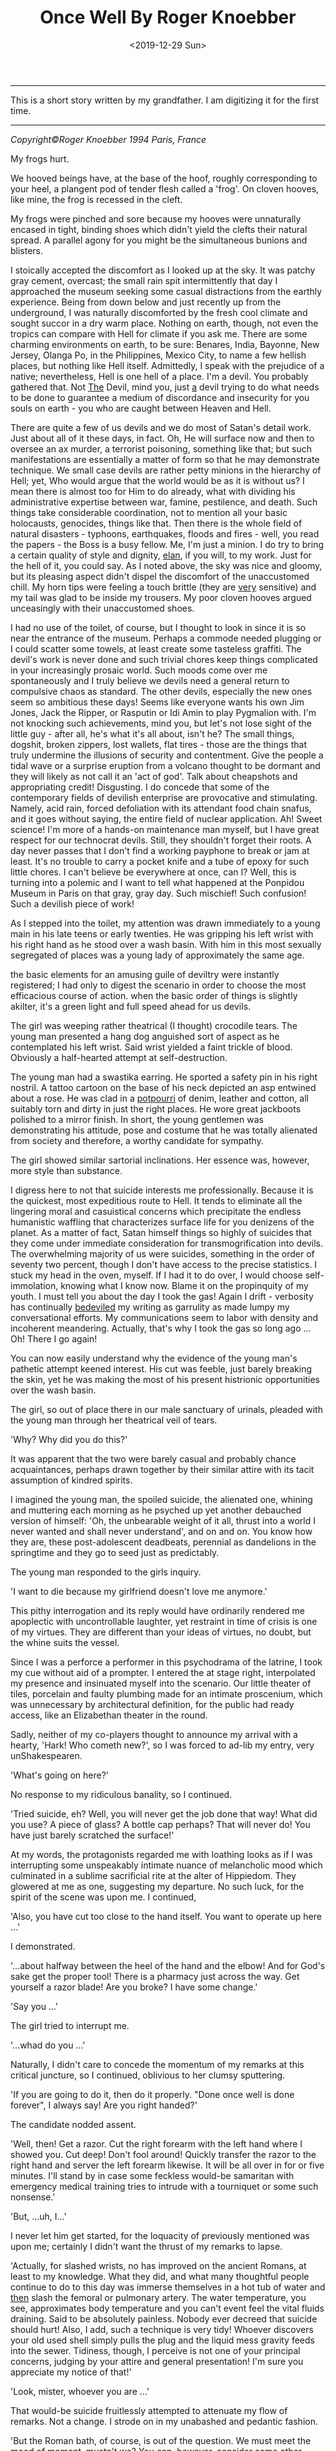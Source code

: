 #+TITLE: Once Well By Roger Knoebber
#+DATE: <2019-12-29 Sun>
--------------------------------------------------------------------------------
[[file:../../images/once-well.jpg]]

This is a short story written by my grandfather. I am digitizing it
for the first time.

--------------------------------------------------------------------------------
/Copyright©Roger Knoebber 1994 Paris, France/

My frogs hurt.

We hooved beings have, at the base of the hoof, roughly corresponding
to your heel, a plangent pod of tender flesh called a 'frog'.  On
cloven hooves, like mine, the frog is recessed in the cleft.

My frogs were pinched and sore because my hooves were unnaturally
encased in tight, binding shoes which didn't yield the clefts their
natural spread. A parallel agony for you might be the simultaneous
bunions and blisters.

I stoically accepted the discomfort as I looked up at the sky. It was
patchy gray cement, overcast; the small rain spit intermittently that
day I approached the museum seeking some casual distractions from the
earthly experience. Being from down below and just recently up from
the underground, I was naturally discomforted by the fresh cool
climate and sought succor in a dry warm place. Nothing on earth,
though, not even the tropics can compare with Hell for climate if you
ask me. There are some charming environments on earth, to be sure:
Benares, India, Bayonne, New Jersey, Olanga Po, in the Philippines,
Mexico City, to name a few hellish places, but nothing like Hell
itself. Admittedly, I speak with the prejudice of a native;
nevertheless, Hell is one hell of a place. I'm a devil. You probably
gathered that. Not _The_ Devil, mind you, just _a_ devil trying to do
what needs to be done to guarantee a medium of discordance and
insecurity for you souls on earth - you who are caught between Heaven
and Hell.

There are quite a few of us devils and we do most of Satan's detail
work. Just about all of it these days, in fact. Oh, He will surface
now and then to oversee an ax murder, a terrorist poisoning, something
like that; but such manifestations are essentially a matter of form so
that he may demonstrate technique.  We small case devils are rather
petty minions in the hierarchy of Hell; yet, Who would argue that the
world would be as it is without us? I mean there is almost too for Him
to do already, what with dividing his administrative expertise between
war, famine, pestilence, and death. Such things take considerable
coordination, not to mention all your basic holocausts, genocides,
things like that. Then there is the whole field of natural disasters -
typhoons, earthquakes, floods and fires - well, you read the papers -
the Boss is a busy fellow. Me, I'm just a minion. I do try to bring a
certain quality of style and dignity, _elan_, if you will, to my
work. Just for the hell of it, you could say. As I noted above, the
sky was nice and gloomy, but its pleasing aspect didn't dispel the
discomfort of the unaccustomed chill. My horn tips were feeling a
touch brittle (they are _very_ sensitive) and my tail was glad to be
inside my trousers. My poor cloven hooves argued unceasingly with
their unaccustomed shoes.

I had no use of the toilet, of course, but I thought to look in since
it is so near the entrance of the museum. Perhaps a commode needed
plugging or I could scatter some towels, at least create some
tasteless graffiti.  The devil's work is never done and such trivial
chores keep things complicated in your increasingly prosaic
world. Such moods come over me spontaneously and I truly believe we
devils need a general return to compulsive chaos as standard. The
other devils, especially the new ones seem so ambitious these days!
Seems like everyone wants his own Jim Jones, Jack the Ripper, or
Rasputin or Idi Amin to play Pygmalion with.  I'm not knocking such
achievements, mind you, but let's not lose sight of the little guy -
after all, he's what it's all about, isn't he? The small things,
dogshit, broken zippers, lost wallets, flat tires - those are the
things that truly undermine the illusions of security and
contentment. Give the people a tidal wave or a surprise eruption from
a volcano thought to be dormant and they will likely as not call it an
'act of god'. Talk about cheapshots and appropriating credit!
Disgusting. I do concede that some of the contemporary fields of
devilish enterprise are provocative and stimulating. Namely, acid
rain, forced defoliation with its attendant food chain snafus, and it
goes without saying, the entire field of nuclear application. Ah!
Sweet science! I'm more of a hands-on maintenance man myself, but I
have great respect for our technocrat devils. Still, they shouldn't
forget their roots. A day never passes that I don't find a working
payphone to break or jam at least. It's no trouble to carry a pocket
knife and a tube of epoxy for such little chores. I can't believe be
everywhere at once, can I? Well, this is turning into a polemic and I
want to tell what happened at the Ponpidou Museum in Paris on that
gray, gray day. Such mischief! Such confusion! Such a devilish piece
of work!

As I stepped into the toilet, my attention was drawn immediately to a
young main in his late teens or early twenties. He was gripping his
left wrist with his right hand as he stood over a wash basin. With him
in this most sexually segregated of places was a young lady of
approximately the same age.

the basic elements for an amusing guile of deviltry were instantly
registered; I had only to digest the scenario in order to choose the
most efficacious course of action. when the basic order of things is
slightly akilter, it's a green light and full speed ahead for us
devils.

The girl was weeping rather theatrical (I thought) crocodile
tears. The young man presented a hang dog anguished sort of aspect as
he contemplated his left wrist. Said wrist yielded a faint trickle of
blood.  Obviously a half-hearted attempt at self-destruction.

The young man had a swastika earring. He sported a safety pin in his
right nostril. A tattoo cartoon on the base of his neck depicted an
asp entwined about a rose. He was clad in a _potpourri_ of denim,
leather and cotton, all suitably torn and dirty in just the right
places. He wore great jackboots polished to a mirror finish. In short,
the young gentlemen was demonstrating his attitude, pose and costume
that he was totally alienated from society and therefore, a worthy
candidate for sympathy.

The girl showed similar sartorial inclinations. Her essence was,
however, more style than substance.

I digress here to not that suicide interests me
professionally. Because it is the quickest, most expeditious route to
Hell. It tends to eliminate all the lingering moral and casuistical
concerns which precipitate the endless humanistic waffling that
characterizes surface life for you denizens of the planet. As a matter
of fact, Satan himself things so highly of suicides that they come
under immediate consideration for transmogrification into devils. The
overwhelming majority of us were suicides, something in the order of
seventy two percent, though I don't have access to the precise
statistics. I stuck my head in the oven, myself. If I had it to do
over, I would choose self-immolation, knowing what I know now. Blame
it on the propinquity of my youth. I must tell you about the day I
took the gas! Again I drift - verbosity has continually _bedeviled_ my
writing as garrulity as made lumpy my conversational efforts. My
communications seem to labor with density and incoherent
meandering. Actually, that's why I took the gas so long ago ... Oh!
There I go again!

You can now easily understand why the evidence of the young man's
pathetic attempt keened interest. His cut was feeble, just barely
breaking the skin, yet he was making the most of his present
histrionic opportunities over the wash basin.

The girl, so out of place there in our male sanctuary of urinals,
pleaded with the young man through her theatrical veil of tears.

'Why? Why did you do this?'

It was apparent that the two were barely casual and probably chance
acquaintances, perhaps drawn together by their similar attire with its
tacit assumption of kindred spirits.

I imagined the young man, the spoiled suicide, the alienated one,
whining and muttering each morning as he psyched up yet another
debauched version of himself: 'Oh, the unbearable weight of it all,
thrust into a world I never wanted and shall never understand', and on
and on. You know how they are, these post-adolescent deadbeats,
perennial as dandelions in the springtime and they go to seed just as
predictably.

The young man responded to the girls inquiry.

'I want to die because my girlfriend doesn't love me anymore.'

This pithy interrogation and its reply would have ordinarily rendered
me apoplectic with uncontrollable laughter, yet restraint in time of
crisis is one of my virtues. They are different than your ideas of
virtues, no doubt, but the whine suits the vessel.

Since I was a perforce a performer in this psychodrama of the latrine,
I took my cue without aid of a prompter. I entered the at stage right,
interpolated my presence and insinuated myself into the scenario.  Our
little theater of tiles, porcelain and faulty plumbing made for an
intimate proscenium, which was unnecessary by architectural
definition, for the public had ready access, like an Elizabethan
theater in the round.

Sadly, neither of my co-players thought to announce my arrival with a
hearty, 'Hark! Who cometh new?', so I was forced to ad-lib my entry,
very unShakespearen.

'What's going on here?'

No response to my ridiculous banality, so I continued.

'Tried suicide, eh? Well, you will never get the job done that way!
What did you use? A piece of glass? A bottle cap perhaps? That will
never do! You have just barely scratched the surface!'

At my words, the protagonists regarded me with loathing looks as if I
was interrupting some unspeakably intimate nuance of melancholic mood
which culminated in a sublime sacrificial rite at the alter of
Hippiedom.  They glowered at me as one, suggesting my departure. No
such luck, for the spirit of the scene was upon me. I continued,

'Also, you have cut too close to the hand itself. You want to operate
up here ...'

I demonstrated.

'...about halfway between the heel of the hand and the elbow! And for
God's sake get the proper tool! There is a pharmacy just across the
way. Get yourself a razor blade! Are you broke? I have some change.'

'Say you ...'

The girl tried to interrupt me.

'...whad do you ...'

Naturally, I didn't care to concede the momentum of my remarks at this
critical juncture, so I continued, oblivious to her clumsy sputtering.

'If you are going to do it, then do it properly. "Done once well is
done forever", I always say! Are you right handed?'

The candidate nodded assent.

'Well, then! Get a razor. Cut the right forearm with the left hand
where I showed you. Cut deep! Don't fool around! Quickly transfer the
razor to the right hand and server the left forearm likewise. It will
be all over in for or five minutes. I'll stand by in case some
feckless would-be samaritan with emergency medical training tries to
intrude with a tourniquet or some such nonsense.'

'But, ...uh, I...'

I never let him get started, for the loquacity of previously mentioned
was upon me; certainly I didn't want the thrust of my remarks to
lapse.

'Actually, for slashed wrists, no has improved on the ancient Romans,
at least to my knowledge. What they did, and what many thoughtful
people continue to do to this day was immerse themselves in a hot tub
of water and _then_ slash the femoral or pulmonary artery. The water
temperature, you see, approximates body temperature and you can't
event feel the vital fluids draining. Said to be absolutely
painless. Nobody ever decreed that suicide should hurt! Also, I add,
such a technique is very tidy! Whoever discovers your old used shell
simply pulls the plug and the liquid mess gravity feeds into the
sewer. Tidiness, though, I perceive is not one of your principal
concerns, judging by your attire and general presentation! I'm sure
you appreciate my notice of that!'

'Look, mister, whoever you are ...'

That would-be suicide fruitlessly attempted to attenuate my flow of
remarks. Not a change. I strode on in my unabashed and pedantic
fashion.

'But the Roman bath, of course, is out of the question. We must meet
the mood of moment, mustn't we? You can, however, consider some other
techniques. I wish someone had been on hand to advise me at my time! I
took the gas. Perhaps I'll tell you about it sometime!
Self-immolation, for example, never occurred to me. A liter of
gasoline and a match and it's all over. The best thing, though, is
that you don't burn to death at all!  You asphyxiate! You attempt
respiration for the final time and - surprise! - the intense head has
consumed all the available oxygen!'

I paused here to punctuate my rhetoric with silence. Grace notes. The
harsh hygienic light reflected on the tiles and stainless steel of the
men's room. Water mysteriously hissed and gurgled in the various
apparatus. An endless towel on a circular roll hung limp and soiled
from its container.

'Look here, mister, whoever you are, this is none of your business at
all!'

The girl suddenly recovered here voice if no her animation.

'On the contrary, it's exactly my business! Why, the young fellow
might even be a candidate, one of us!'

'Who are you?'

'That's not important right now. What is important is that he effect
this movement with dispatch and hopefully in a efficacious fashion!
New, as I was saying, the slashing is time tested and a reliable old
standby! But, think; is it _really_ what you want? Oh, you will get
sympathy and attention, all right, but precious little. I mean, the
pure logistical limitations of the toilet here preclude the number of
witnesses during and after the act. The pool of blood will be start;
it will stand out in pleasing relief against the floor tiles - rather
appropriate for a museum, I should think! I guarantee your show will
outshine some of the modernist painters hung upstairs! But again, I
ask - is it _really_ what you want? It's a one-shot deal, you know!
Done once well is done forever, I always say!'

The young man furrowed his brow. He cocked his head in an insolent,
sluggish fashion. Perhaps he was a little drunk or drugged, maybe
both. His pupils were dilated and the sweat had started on his
forehead. His scrutiny of me indicated undivided attention. I
recognized the silent signal immediately.

The prospect was ready to close on. In my temporal existence, I had
been a salesman. Sold everything: tangibles, intangibles, direct,
indirect, outside, inside; books, automobiles; insurance, fuller
brushes, clothing, you name it and a I probably peddled it or
something very similar to it. I was successful because I was what is
known in the trade as a 'good closer'. I had an intuitive sense,
almost a divination of the precise amount to mount my final assault on
the prospective customer's desire, or frequently, greed. Time
correctly, this final assault would generate whatever selfish
motivation was necessary to exchange my product for the client's
money.  One strikes while the iron is hot.

Now that the young fellow was paying close attention to my remarks, I
really hit my stride.

'Let's give this job the real care and consideration it deserves. It
is evident that your half-hearted slashing attempt is a lackluster
failure. The Roman bath is out too, because it involves some
premeditation which I think is inconsistent with your personality. The
same goes for immolation. I can see that fire doesn't interest you
right now - it will later, mark my works! Further, immolation involves
getting a container of gasoline, selecting a new site, all sorts of
tedious details. What you want it spontaneity! I mean right now! "Do
it to it!", as Gary Gilmore said.'

My 'customer', the candidate was on full alert now. Time to close the
sale! I decided to confuse his obviously minimal intellectual
sensibilities with yet another tempting alternative and then 'suggest'
the technique I thought was most appropriate; the old bait and switch
routine. Take a bow, L. Ron Hubbard, wherever you are!

A man entered, paying us no attention owing to the urgency of his
mission. Addressing the urinal, he undid his trousers and baptized the
bowl with a drop of spit simultaneously. He pissed, perceptively
sighed with relief and re-buttoned his trousers. He paused as if to
bathe his hands, then registered our little scenario at the was basin
and decided to forget his hands this time. He left.

While the idea of Gary Gilmore was still reverberating in the
prospects consciousness, predictably slow to arrive, I continued the
thrust of my remarks.

'Now, my friend, I remind you that the river Seine is just a short
walk away. The banks have been built up in such a way as to guarantee
a swift undertow; the current is most powerful. There are numerous
bridges suitable for the final leap. However ...

(Here I grinned for dramatic effect.)

'... this drowning business is usually a nocturnal procedure with few
witnesses. You simply disrobe, perhaps leave a note and dive into the
eternal watery abyss. A very solitary procedure and frankly, I don't
think it is really you.'

'Well, uh, what _is_ me?'

Hearing this, I was aglow with confidence. It seemed I had a sale! All
that remained was to put the pen in his hand indicate that dotted
line, figuratively speaking, of course. All that Faustian 'contract
with Devil' stuff went out in the sixteenth century. Besides, oral
contracts are binding in my line of work, particularly so when backed
with a down payment, or earnest money' as I prefer to call it;
admittedly another figure of speech, but, after all, adroit use of
language is the lubricant that keeps the business machine running
smoothly. The right word here and there relieves friction on the
bearings, keeps things in good operating order.

I paused to let the dynamics of his last question, 'What _is_ me?'
sink in. The girl looked at him with no small amount of
incredulity. She seemed to have been struck dumb; perhaps a
characteristic of the species in time of crisis.

'I'm so glad you asked! I'm happier still to have a couple of viable
alternatives to suggest! I'm sure, with due consideration that we can
make a uh, final selection which will please you as well as your
public.  Hopefully, we can baffle your survivors too! That's quite
important. You want to leave a lot of loose ends, you see. It will
galvanize the guilt so that it lingers among your 'loved ones',
especially your ex-girlfriend! A good self termination should provide
speculative fodder for the next three generations at least.'

The candidate nodded as if hypnotized. He seemed to be perceiving
himself in a hitherto unknown dimension. It was the moment to offer
the bait.

'Have you thought of the Metro? There is a subway station just one
minute's walk from here and it is probably crowded at this hour. A
captive audience, don't you see? Nothing to it all as far as technique
goes!  It's the method of choice in Moscow! Ideally, you wait in the
center of the platform where the first class cars stop. When the
trains come, you simply hurl yourself in front of it and the impact
will do the job instantly. Of course, you want to try to align your
body and time your leap so that the train wheels will pass over your
used carcass after the act. That guarantees that the vital organs will
be obliterated, thereby permitting the subsequent hemorrhage to free
flow. Figure on five to size liters of blood. It'll be all over the
place! Service will be shutdown immediately on that line, causing
great consternation _and_ inconvenience to the hundreds, no
_thousands_ of commuters before and after _your_ station! No trains
for forty minutes or so, _at least!_. Marvelous! The prospective
riders keep pouring into the stations up and down the line - a mind
boggling bottleneck! Everybody will be frustrated, angry and confused
at once! There will be lots of inadvertent umbrella jabbing - there's
a light rainfall, you see? You have everything going for you, my man!
The pickpockets will have a field day! I myself will be down there
helping out where I can! But the best part is yet t o come. Your body
is still under the train, you see! The curious mob is rubbernecking to
beat the band! Rumors fly! Was he pushed? Did he jump off or did he
fall? Talk about attention! Man, you are it! The cops are milling
around seeking witnesses, trying to maintain order. The train engineer
stands, ashen faced, morose; he was your unwilling accomplice. He will
be able to drink for a week on the story! Now comes the big moment - I
call it the Unveiling! They must move the train, of course, to get at
your corpse. Naturally the authorities deem it as wise and prudent
thing to disembark all the passengers before this Unveiling. Don't
forget that this is Paris - with the Parisians, form is everything!
No one wants to be on that rain as it rolls to and fro over your old
used _you_ again! The evacuated subway train slowly passes over the
inert, lifeless _you_ like a drum roll! there is silence by the mass
mutual consent until your body is revealed in all its useless
glory. Now the chatter really starts; it is punctuated by intermittent
screams. The crowds get dangerously close to the edge of the platform,
eager for a peek! They must be quick voyeurs, for the cops are almost
immediately on your unrecyclable container with a piece of plastic
vinyl cloth. The paramedic might try his stethoscope on you. An empty
gesture, but a crowd pleaser and I like it!  As I say, the French are
great students of form! Along these lines, May I congratulate you,
young man, or your choice of venue? I don't know or even care where
you are from, but you had the good sense to come to Paris for your uh,
_denoument!_ A practical and tasteful selection! Well done!'

I paused to smile at him with admiration. He stuttered out the most
amazing thing

'Why, why thank you, sir.'

'Sir', he called me. My faint praise really seemed to warm him. A
little attention and sympathy seems to go a long way toward
manipulating these punks. I demurred his gratitude.

'Oh, it's nothing!'

His eager expression said he was hungry for more talk of himself in my
projected scenario, so I decided right then are there to serve up the
last of the bait with a great, thick, gravied dollop of attention
potential. Garnish the bait and then apply the old switcharoo. He
didn't know it yet, but he was headed for a career, albeit brief, in
aviation.

'Now, I would be remiss if I didn't remind you that thousands and
thousands of people will be aware of your subway suicide. Even on a
big news day, such an action of yours will be on the front page of
every daily in the city. But that is nothing compared to
word-of-mouth! Money can't buy you that sort of sympathy and
attention! I remind you that in addition to the thousand or so people
in _your_ station, there will be thousands more up and down the line
affected directly by your initiative! Each one of these persons will
report the day's extraordinary happening to at least one friend or
acquaintance. The number of people aware of your action will thus
increase exponentially as in a geometric progression! Really, sort of
a communications miracle!

Predictably, the boy and girl found their voices again.

'Hey! Wait a minute. I don't think...'

'Really, if you ...'

They simultaneously sputtered and spouted. Thinks couldn't have gone
better if I had put the words in their mouths myself. They refused the
bait to take the hook! They naively thought that with their feeble
utterances that they were asserting themselves; that misconception
means that they would seize almost any alternative. Now that's
salemanship! In my days as a clothing salesman, I don't know how many
men I shied away from respectable wool business suits in favor of a
really obnoxious shadow plaids and seedy tweeds with similar
techniques. My boss was always amazed at my ability to move aged
merchandise, and he awarded me bonuses accordingly. 'How did you sell
that dreck? It's been on the rack for five years!', he would say. The
same general approach worked with the aviator-to-be. I'm on hellion of
a closer! Finish the job! Tie the knots! Done once well is done
forever, I always say!

Outside the rain had slowed to reluctant drizzle; blue sky blossomed
where the wind erased the clouds. Freshly washed, the museum's
hypermodern style of architecture re-asserted itself in the
cityscape. Some people refer to the Center Pompidou as the 'the
inside-out' building since many of the structural elements and most of
the necessary utility pipes, ducts and vents are exposed on the
exterior, etched against venerable old Paris in bright, arresting
primary colors. The buildings of steel, glass and aluminum with its
skeleton painted red, yellow, blue and white, counterpoints the
timeless store and slate durability of the surrounding edifices in a
fey, lighthearted fashion.

In the large open space adjoining the museum there were the usual
dozens of performers and artists. The performers are of many callings
from a multitude of nations. Here are Nigerian dancers, Italians
mimes, Moroccan acrobats, American jugglers, Gypsy fire-eaters, Swiss
bell ringers, Peruvians flutists, French Tarot readers, Japanese
silhouette cutters, various purveyors of jewelry and leather goods,
plus sketchers and caricaturists from five continents. There artists
and performers with their skills of varying quality entertain hundreds
and hundreds of visitors ot the Center Pompidou each day. The large
space welcomes at all daylight hours and well in the evening vast
crowds of tourists, onlookers and loiterers. The area surrounding the
museum is one of the most popular places in Paris to while away free
time. There is an air of orderly anarchy about the place. In addition
to the variety of music, one constantly hears the joyous bubble of
laughter and the thankful sound of heartfelt applause. The variety of
nationalities, languages and native costumes; the square swarms with
humanity.

The experience is an assault on the senses. In such surroundings, for
example, I, in my bright orange trousers, pagoda red blazer and cerise
shirt attracted no particular attention whatsoever. The wretched shoes
tortured my poor aching hooves and caused me to walk like a chicken,
yet even my stilted movements in my fire-like costume didn't seem to
distract from the robust social turmoil that prevailed in and around
the museum. The scene simply swallows one. It's a bit like a
masquerade party so well contrived that the guests naturally assume
their costumed identity. The mask is the man. With the context of
social unity knit by the particular environment of the center of
Pompidou, the verbal exchange between me, the suicidal young man and
the girl in the men's toilet seemed entirely congruous.

It is gratuitous to refer to our triadic confrontation in the latrine
as a 'verbal exchange' or 'conversation' since I was doing ninety nine
percent of the talking and they were reduced to mere expostulations
such as the preceding false starts. Indeed, the simultaneous rush of
expletives to the respective mouths of the girl and the young man, the
candidate, had the effect of tying their tongues. Try as they might,
they were momentarily inarticulate and neither one could utter a
recognizable sentence. It was as if a spell has been cast on them, a
mute enchantment. Perhaps there _were_ somewhat mesmerized my by
detailed scenario of a subway suicide.

I proffered the hook as a naked challenge.

'No guts, eh?'

No response.

'You are afraid of life and afraid to change it. Very sad.

_You_ are afraid, aren't you?'

He muttered; his eyes were downcast.

'I'm _not_ afraid ... it's just that ...'  '_It's just that_ I painted
the picture a little too clearly for you, isn't _it "just like
that_"?'

I spat out the foregoing in cold mockery.

His eyes opened wide. The pupils centered in manic
symmetry. Incandescence flickered in the irises like halogen in a
vacuum glass erb.

He was silent, acquiescent. I took his elbow firmly in my hand and
guided him the twenty steps or so to the glass doors of the museum
where we could see the frenzied animation on the plaza. The girl
followed, silent as a shadow. We paused. I regarded his keystone, the
pineal gland right between the eyes with my most devilishly intense
gaze. He was suitably transfixed.

Enunciating with dedicated precious and clarity, I pronounced, rather,
_personified_ the hook.,

'Your girl friend doesn't love you any more. She is probably out there
with someone else this very moment. You didn't like life much. You
can't do anything right. You can't slash your wrists and you jump in
front of a train. _What in Hell do you want_?'

The last simple sentence so galvanized my challenge, the hook, that
the candidate's eyes opened even wider; their pregnant convexity was
starting.

'_What-in-Hell-do-you-want_?'

Repetition is an invaluable aid in such circumstances; I enunciated
the above again with more intense volume, on the bring of a shot.

'I want to die. I want out of this, this...'

Again, words failed him.

I imposed my face just centimeters from his. I knew he could feel the
heat of my breath. I like to think that he could smell the
brimstone. In a passionate stage whisper I hissed with dedicated
clarity.

'Take the elevator up to the top floor of this building and jump of
the balcony. _I dare you._'

He spoke slowly, evenly.

'I'll do it.'

Then with positive conviction, he repeated his resolve in a shot to
the world.

'I'LL DO IT!'

The girl, no quite alarmed, uttered her concerned protest with an
unnatural stretch of the simplest negative.

'NOOOoooooo'

The young man's eyes' bubbled outward in their manic intensity, like
eggwhites in a hot skillet. He pushed the girl away with a heave
bettered by adrenaline; she stumbled three meters before falling.

'I'LL DOOooo IT!'

The candidate was off with a bound toward an elevator just disgorging
the last of its descending passengers; his final declaration seemed to
linger.

The girl keened gain as she regained her feet.

'NoooO! NOOOoooooo!'

She gaped at me with an open mouth; her despising glance spoke volumes
of disgust and loathing. She continued her ineffectual bleat as she
pursued the young man to the elevator which he had already entered.

'NOOOOO! NOOOOOO! NOOOOOoooooo!'

The elevator quickly filled and the accordion doors closed just as the
girl was a few steps away.

'Nooo! No! No!'

She pleaded her negative plea as she beat her fists against the
elevator door in a futile tattoo of frustration. An attendant spoke
some words to here. She turned impulsively and ran outside, still
screaming.

'NOOOooo! POLICE! POLICE!'

Outside, the rain had stopped completely. The clouds evaporated, were
washed and blotted away by the mild spring wind. The sun appeared, a
fickle tease, full of warm bright promise.

The creaming girl hardly raised an eyebrow in the maelstrom of
humanity surging around the jugglers, singers, drummers and dancers in
the plaza. A young woman berserk or hysterical was not particular
remarkable or even surprising in that _hoi-polloi_.

I ambled outside as well, with as much grace of motion as my shoes
would permit. I went all the way across the courtyard to a freshly
warmed place where the recently damp stone wall gave off subtle wreath
of fog from the contact of the sunshine. The vapors were mildly
reminiscent of exhaust smoke from the fires down below; I was homesick
and sentimental for a moment. My horn tips, carefully concealed under
my orange hair, thankfully gave up their brittleness to the sun's
welcome warm rays. There I stood and registered the scene before
me. The general revelry was intensified with the reappearance of the
sun; people squinted and made smiling faces as the involuntarily
acknowledged the solar warmth.

I raised my gaze to the summit of the museum. As I peripherally
gathered the surrounding rooftops, I perceived over and behind the
museum, the beckoning, shimmering mirage of an elegant multi-hued
rainbow.  It seemed to embrace all Paris in its glorious arc. Those of
us who were looking up at the rainbow appreciating its fragile beauty
infected others with our simple delight; quickly, by her instinct,
practically every head in the plaza was upturned, sharing the sublime
splendor of the moment. Even most of the performers ceased their
efforts momentary upstaged by the challenging competition of a
spectacular rainbow.

As we collectively appreciated the rainbow, my visual attention
strayed to the fifth floor balcony where I recognized a familiar
figure. It was my candidate!

He had emerged to the outside balcony. His hands gripped the waist
high rail and he was looking down. All he could perceive, no doubt,
was a sea of faces looking up. He was, of course, unable to see the
rainbow and assumed, apparently, that _he_ was the object of crowds
rapt attention. He straightened somewhat and assumed an almost
military posture.  Manic hysteria evidently confused his
understanding; even now, he was being upstaged by a mere rainbow, as
were performers five levels below. He surveyed the scene like a field
marshal at a troop review.  He acknowledged the ocean of uplifted
faces. Then, he spotted me, in my flame-colored costume. He have me a
halting, then enthusiastic wave once he was sure we had achieved
mutual recognition. I waved back, integrating the familiar body
language with the most encouraging motions I could muster at the
moment. Even at that distance, I could sense the fullness of the event
for him; the hundred of people looking up ostensibly at _him_ with
undivided attention; his satisfaction at intending to meet my personal
challenge. Our empathy was extraordinary.

Suddenly, with feline grace that surprised me for its alacrity, he
vaulted the iron rail and came to rest on an extruded steel girder. He
paused there momentarily, just long enough to flex legs and position
his wight for the following motion which he executed like a
gymnast. Just as suddenly, he was on a ledge - it couldn't have been
more that twenty centimeters wide - his hands seized a duct pipe and
he pasted himself to the building, his back to the square, five floors
above ground.

His staccato exercise could not escape the attention of the rainbow
gazers below. As the face of the event dawned on them, they began to
speak, to point to draw one anothers attention. there was a flush of
general communication and instantly every head in the vicinity of the
Center Pompidou was coked upward contemplating the candidate clinging
to the museum in the arc of the rainbow.

Slowly, the candidate turned, half-rotated on the girder in his
inaccessible aperture. As he moved, the crowd noises became muffled,
then hushed completely. Having made his turn, the candidate then had
his back to the wall.  His hands gripped the fragile duct pipe now
behind him. His shoes protruded slightly over the minimal ledge on
which his precarious balance depended.

Above and behind him, oblivious to his vision, the girl reappeared
with two _gendarmes_ who immediately cleared the balcony area of
spectators. The three commend speaking, shouting and waving to the
candidate who was impervious to their entreaties as he was
logistically inaccessible to their rescue. Several more _gendarmes_
appeared as well as a pair of official looking men in business suits
and a man in dark attire whose white collar identified him as a
cleric.

'Scene stealers from central casting', I though, 'have they no shame?'

Save an occasional horn sounding or an automobile accelerating in an
adjacent neighborhood, one didn't head a sound even remotely
attributable to a human. It was as if the immediate area had fallen
under an enchantment of silence.  Business ceased in the cafes as the
waiters and their customers looked up, up. Forgotten was strolling,
promenading, even lazy loitering as the hundred of people in the plaza
and on abutting streets looked up, up. Shopkeepers blocked their own
entryways; they stood in the portals, looking up, up, at the man on
the wall.

Frozen and immobile in his minimal frame, the candidate looked down,
down. He freed his left hand and made a slight, barely perceptible
wave in my direction. I waggled my finders back up at him. Almost as a
response, he then released his right hand grip on the duct pipe behind
him and leaned ever so slightly outward.

Above him and to his right, I saw a _gendarme_ fixing a rope to the
balcony rail. The cleric shouted to the young man; his obviously
ineffectual words were lost to us in the plaza below, five stories
beneath. I'm sure the candidate was involuntarily deaf to such
entreaties by that time anyway.

Then he leaned just a fraction more outward. As it became apparent to
his rapt audience that he had willfully imbalanced himself, there
exhaled from the plaza a great mass gasp, like silence italicized.

In an immeasurable instant, he lofted himself free of the ledge. In
that instant, he became a starlike object, a quasar suspend on an
Einsteinian edge between space and time. He froze in the crowd's
collective perception sure as a snapshot.

The then the law of gravity reaffirmed itself. He plummeted prone,
head first. His arms and legs were spread out wide and his body seemed
to turn slightly like a reluctant pinwheel on a torpid summer day.  As
his decent accelerated, the crowd below sent up a great tremulous
involuntary ululation. There was scattered screaming. There were
oaths. Parents hid their children's face.s Some people looked away.

He collided against the paving stones with a thud that was unique and
indescribable.

Done forever.

the morbidly curious rushed to the point of impact. A tremendous
confusion of verbiage relieved the tense anticipatory silence of the
previous moment. The outpouring of spontaneous reaction and comment
was punctuated by the abrasive urgency of a police van's klaxon. The
van, its brilliant blue strobe flashing in the sunshine, barged
through the crowd toward the inert bundle of flesh, leather, denim and
cotton on the gray granite paving stones.

As you might well imagine, I was rather excited. Indeed, it would be
the most false of modesties for me not to acknowledge here that I was
quite full of myself. Call it _hubris_. Pride is, after all, one of
the Seven Deadly Sins.  There is, just a stone's toss from the Centor
Pompidou, on the _rue Saint-Martin_, a church name _L'eglise
Saint-Merri_. This church is unique, at least to my knowledge, in that
it is evidently dedicated to the Devil.  When you are in Paris, go
there and look for the peak of the arch above the main entryway. You
will see a stone carving of Old Nick himself. _L'eglise Saint-Merri_
seemed just the place to contemplate my pride and perhaps take the
nagging shoes off to relieve the pinching on my frogs.

--------------------------------------------------------------------------------

Roger Knoebber, Paris, 1994
#+BEGIN_EXPORT html
<script type="text/javascript">
const postNum = 13;
</script>
 #+END_EXPORT
